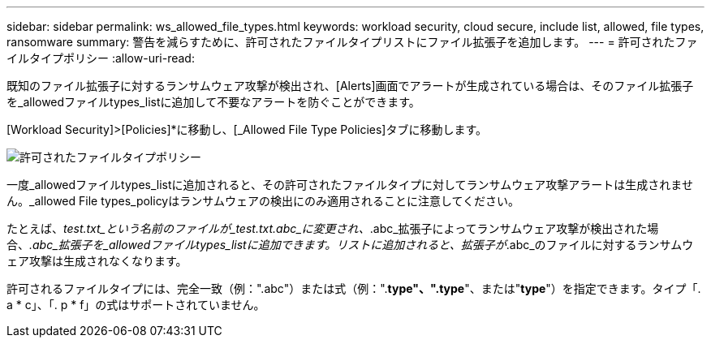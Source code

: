 ---
sidebar: sidebar 
permalink: ws_allowed_file_types.html 
keywords: workload security, cloud secure, include list, allowed, file types, ransomware 
summary: 警告を減らすために、許可されたファイルタイプリストにファイル拡張子を追加します。 
---
= 許可されたファイルタイプポリシー
:allow-uri-read: 


[role="lead"]
既知のファイル拡張子に対するランサムウェア攻撃が検出され、[Alerts]画面でアラートが生成されている場合は、そのファイル拡張子を_allowedファイルtypes_listに追加して不要なアラートを防ぐことができます。

[Workload Security]>[Policies]*に移動し、[_Allowed File Type Policies]タブに移動します。

image:WS_Allowed_File_Type_Policies.png["許可されたファイルタイプポリシー"]

一度_allowedファイルtypes_listに追加されると、その許可されたファイルタイプに対してランサムウェア攻撃アラートは生成されません。_allowed File types_policyはランサムウェアの検出にのみ適用されることに注意してください。

たとえば、_test.txt_という名前のファイルが_test.txt.abc_に変更され、_.abc_拡張子によってランサムウェア攻撃が検出された場合、_.abc_拡張子を_allowedファイルtypes_listに追加できます。リストに追加されると、拡張子が_.abc_のファイルに対するランサムウェア攻撃は生成されなくなります。

許可されるファイルタイプには、完全一致（例：".abc"）または式（例：".*type"、".type*"、または"*type*"）を指定できます。タイプ「. a * c」、「. p * f」の式はサポートされていません。
